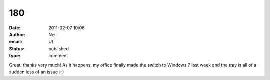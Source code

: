 180
###
:date: 2011-02-07 10:06
:author: Neil
:email: UL
:status: published
:type: comment

Great, thanks very much! As it happens, my office finally made the switch to Windows 7 last week and the tray is all of a sudden less of an issue :-)
